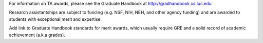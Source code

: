 .. index:: research assistantships
   merit awards

.. _research_assistantships:

For information on TA awards, please see the Graduate Handbook at
http://gradhandbook.cs.luc.edu.

Research assistantships are subject to funding (e.g. NSF, NIH, NEH, and other agency funding) and are awarded to students with exceptional merit and expertise.

Add link to Graduate Handbook standards for merit awards, which usually require GRE and a solid record of academic achievement (a.k.a grades).
